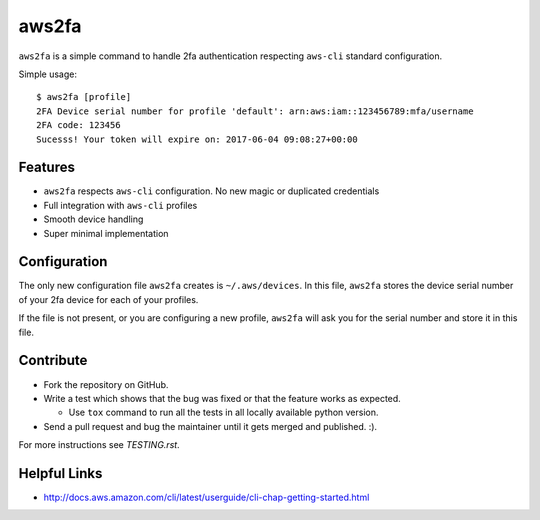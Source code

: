 aws2fa
=======

``aws2fa`` is a simple command to handle 2fa authentication respecting ``aws-cli`` standard configuration.

Simple usage::

    $ aws2fa [profile]
    2FA Device serial number for profile 'default': arn:aws:iam::123456789:mfa/username
    2FA code: 123456
    Sucesss! Your token will expire on: 2017-06-04 09:08:27+00:00

Features
---------

* ``aws2fa`` respects ``aws-cli`` configuration. No new magic or duplicated credentials
* Full integration with ``aws-cli`` profiles
* Smooth device handling
* Super minimal implementation


Configuration
--------------

The only new configuration file ``aws2fa`` creates is ``~/.aws/devices``. In this file, ``aws2fa`` stores the device serial number of your 2fa device for each of your profiles.

If the file is not present, or you are configuring a new profile, ``aws2fa`` will ask you for the serial number and store it in this file.


Contribute
-----------

* Fork the repository on GitHub.
* Write a test which shows that the bug was fixed or that the feature works as expected.

  - Use ``tox`` command to run all the tests in all locally available python version.

* Send a pull request and bug the maintainer until it gets merged and published. :).

For more instructions see `TESTING.rst`.


Helpful Links
-------------

* http://docs.aws.amazon.com/cli/latest/userguide/cli-chap-getting-started.html
